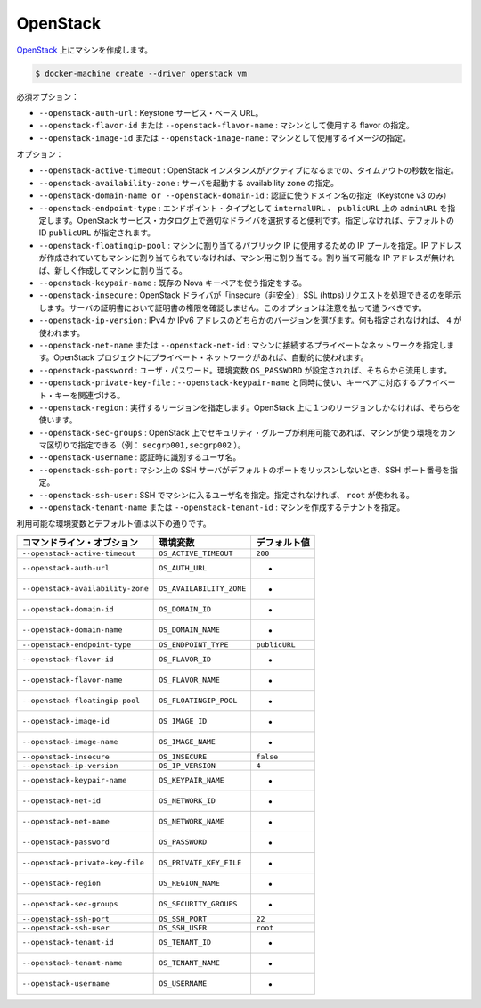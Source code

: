 .. -*- coding: utf-8 -*-
.. URL: https://docs.docker.com/machine/drivers/openstack/
.. SOURCE: https://github.com/docker/machine/blob/master/docs/drivers/openstack.md
   doc version: 1.10
      https://github.com/docker/machine/commits/master/docs/drivers/openstack.md
.. check date: 2016/03/09
.. Commits on Feb 4, 2016 a8625397bc0b3526a3177303a1e39dac25e68850
.. ----------------------------------------------------------------------------

.. OpenStack

.. _driver-openstack:

=======================================
OpenStack
=======================================

.. Create machines on OpenStack

`OpenStack <http://www.openstack.org/software/>`_  上にマシンを作成します。

.. code-block:: bash

   $ docker-machine create --driver openstack vm

.. Mandatory:

必須オプション：

..    --openstack-auth-url: Keystone service base URL.
    --openstack-flavor-id or --openstack-flavor-name: Identify the flavor that will be used for the machine.
    --openstack-image-id or --openstack-image-name: Identify the image that will be used for the machine.

* ``--openstack-auth-url`` : Keystone サービス・ベース URL。
* ``--openstack-flavor-id`` または ``--openstack-flavor-name`` : マシンとして使用する flavor の指定。
* ``--openstack-image-id`` または ``--openstack-image-name`` : マシンとして使用するイメージの指定。

.. Options:

オプション：

..    --openstack-active-timeout: The timeout in seconds until the OpenStack instance must be active.
    --openstack-availability-zone: The availability zone in which to launch the server.
    --openstack-domain-name or --openstack-domain-id: Domain to use for authentication (Keystone v3 only).
    --openstack-endpoint-type: Endpoint type can be internalURL, adminURL on publicURL. If is a helper for the driver to choose the right URL in the OpenStack service catalog. If not provided the default id publicURL
    --openstack-floatingip-pool: The IP pool that will be used to get a public IP can assign it to the machine. If there is an IP address already allocated but not assigned to any machine, this IP will be chosen and assigned to the machine. If there is no IP address already allocated a new IP will be allocated and assigned to the machine.
    --openstack-insecure: Explicitly allow openstack driver to perform “insecure” SSL (https) requests. The server’s certificate will not be verified against any certificate authorities. This option should be used with caution.
    --openstack-ip-version: If the instance has both IPv4 and IPv6 address, you can select IP version. If not provided 4 will be used.
    --openstack-net-name or --openstack-net-id: Identify the private network the machine will be connected on. If your OpenStack project project contains only one private network it will be use automatically.
    --openstack-password: User password. It can be omitted if the standard environment variable OS_PASSWORD is set.
    --openstack-region: The region to work on. Can be omitted if there is only one region on the OpenStack.
    --openstack-sec-groups: If security groups are available on your OpenStack you can specify a comma separated list to use for the machine (e.g. secgrp001,secgrp002).
    --openstack-username: User identifier to authenticate with.
    --openstack-ssh-port: Customize the SSH port if the SSH server on the machine does not listen on the default port.
    --openstack-ssh-user: The username to use for SSH into the machine. If not provided root will be used.
    --openstack-tenant-name or --openstack-tenant-id: Identify the tenant in which the machine will be created.

* ``--openstack-active-timeout`` : OpenStack インスタンスがアクティブになるまでの、タイムアウトの秒数を指定。
* ``--openstack-availability-zone`` : サーバを起動する availability zone の指定。
* ``--openstack-domain-name or --openstack-domain-id`` :  認証に使うドメイン名の指定（Keystone v3 のみ）
* ``--openstack-endpoint-type`` : エンドポイント・タイプとして ``internalURL`` 、 ``publicURL`` 上の ``adminURL`` を指定します。OpenStack サービス・カタログ上で適切なドライバを選択すると便利です。指定しなければ、デフォルトの ID ``publicURL`` が指定されます。
* ``--openstack-floatingip-pool`` : マシンに割り当てるパブリック IP に使用するための IP プールを指定。IP アドレスが作成されていてもマシンに割り当てられていなければ、マシン用に割り当てる。割り当て可能な IP アドレスが無ければ、新しく作成してマシンに割り当てる。
* ``--openstack-keypair-name`` : 既存の Nova キーペアを使う指定をする。
* ``--openstack-insecure`` :  OpenStack ドライバが「insecure（非安全）」SSL (https)リクエストを処理できるのを明示します。サーバの証明書において証明書の権限を確認しません。このオプションは注意を払って遣うべきです。
* ``--openstack-ip-version`` : IPv4 か IPv6 アドレスのどちらかのバージョンを選びます。何も指定されなければ、 ``4`` が使われます。
* ``--openstack-net-name`` または ``--openstack-net-id`` : マシンに接続するプライベートなネットワークを指定します。OpenStack プロジェクトにプライベート・ネットワークがあれば、自動的に使われます。
* ``--openstack-password`` : ユーザ・パスワード。環境変数 ``OS_PASSWORD`` が設定されれば、そちらから流用します。
* ``--openstack-private-key-file`` : ``--openstack-keypair-name`` と同時に使い、キーペアに対応するプライベート・キーを関連づける。
* ``--openstack-region`` : 実行するリージョンを指定します。OpenStack 上に１つのリージョンしかなければ、そちらを使います。
* ``--openstack-sec-groups`` : OpenStack 上でセキュリティ・グループが利用可能であれば、マシンが使う環境をカンマ区切りで指定できる（例： ``secgrp001,secgrp002`` ）。
* ``--openstack-username`` : 認証時に識別するユーザ名。
* ``--openstack-ssh-port`` : マシン上の SSH サーバがデフォルトのポートをリッスンしないとき、SSH ポート番号を指定。
* ``--openstack-ssh-user`` : SSH でマシンに入るユーザ名を指定。指定されなければ、 ``root`` が使われる。
* ``--openstack-tenant-name`` または ``--openstack-tenant-id`` : マシンを作成するテナントを指定。

.. Environment variables and default values:

利用可能な環境変数とデフォルト値は以下の通りです。

.. list-table::
   :header-rows: 1
   
   * - コマンドライン・オプション
     - 環境変数
     - デフォルト値
   * - ``--openstack-active-timeout``
     - ``OS_ACTIVE_TIMEOUT``
     - ``200``
   * - ``--openstack-auth-url``
     - ``OS_AUTH_URL``
     - -
   * - ``--openstack-availability-zone``
     - ``OS_AVAILABILITY_ZONE``
     - -
   * - ``--openstack-domain-id``
     - ``OS_DOMAIN_ID``
     - -
   * - ``--openstack-domain-name``
     - ``OS_DOMAIN_NAME``
     - -
   * - ``--openstack-endpoint-type``
     - ``OS_ENDPOINT_TYPE``
     - ``publicURL``
   * - ``--openstack-flavor-id``
     - ``OS_FLAVOR_ID``
     - -
   * - ``--openstack-flavor-name``
     - ``OS_FLAVOR_NAME``
     - -
   * - ``--openstack-floatingip-pool``
     - ``OS_FLOATINGIP_POOL``
     - -
   * - ``--openstack-image-id``
     - ``OS_IMAGE_ID``
     - -
   * - ``--openstack-image-name``
     - ``OS_IMAGE_NAME``
     - -
   * - ``--openstack-insecure``
     - ``OS_INSECURE``
     - ``false``
   * - ``--openstack-ip-version``
     - ``OS_IP_VERSION``
     - ``4``
   * - ``--openstack-keypair-name``
     - ``OS_KEYPAIR_NAME``
     - -
   * - ``--openstack-net-id``
     - ``OS_NETWORK_ID``
     - -
   * - ``--openstack-net-name``
     - ``OS_NETWORK_NAME``
     - -
   * - ``--openstack-password``
     - ``OS_PASSWORD``
     - -
   * - ``--openstack-private-key-file``
     - ``OS_PRIVATE_KEY_FILE``
     - -
   * - ``--openstack-region``
     - ``OS_REGION_NAME``
     - -
   * - ``--openstack-sec-groups``
     - ``OS_SECURITY_GROUPS``
     - -
   * - ``--openstack-ssh-port``
     - ``OS_SSH_PORT``
     - ``22``
   * - ``--openstack-ssh-user``
     - ``OS_SSH_USER``
     - ``root``
   * - ``--openstack-tenant-id``
     - ``OS_TENANT_ID``
     - -
   * - ``--openstack-tenant-name``
     - ``OS_TENANT_NAME``
     - -
   * - ``--openstack-username``
     - ``OS_USERNAME``
     - -

.. seealso:: 

   OpenStack
      https://docs.docker.com/machine/drivers/openstack/
